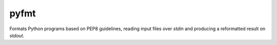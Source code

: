pyfmt
=====

Formats Python programs based on PEP8 guidelines, reading input files over
`stdin` and producing a reformatted result on `stdout`.
